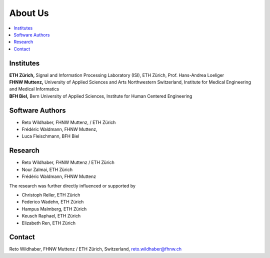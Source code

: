 .. _about:


About Us
========

.. contents::
    :local:
    :depth: 3

Institutes
----------

| **ETH Zürich,** Signal and Information Processing Laboratory (ISI), ETH Zürich, Prof. Hans-Andrea Loeliger
| **FHNW Muttenz,**  University of Applied Sciences and Arts Northwestern Switzerland, Institute for Medical Engineering and Medical Informatics
| **BFH Biel,** Bern University of Applied Sciences, Institute for Human Centered Engineering



Software Authors
----------------

- Reto Wildhaber, FHNW Muttenz, / ETH Zürich 
- Frédéric Waldmann, FHNW Muttenz, 
- Luca Fleischmann, BFH Biel


Research
--------

- Reto Wildhaber, FHNW Muttenz / ETH Zürich 
- Nour Zalmai, ETH Zürich
- Frédéric Waldmann, FHNW Muttenz

The research was further directly influenced or supported by

- Christoph Reller, ETH Zürich
- Federico Wadehn, ETH Zürich
- Hampus Malmberg, ETH Zürich
- Keusch Raphael, ETH Zürich
- Elizabeth Ren, ETH Zürich


Contact
-------

Reto Wildhaber, FHNW Muttenz / ETH Zürich, Switzerland, reto.wildhaber@fhnw.ch
